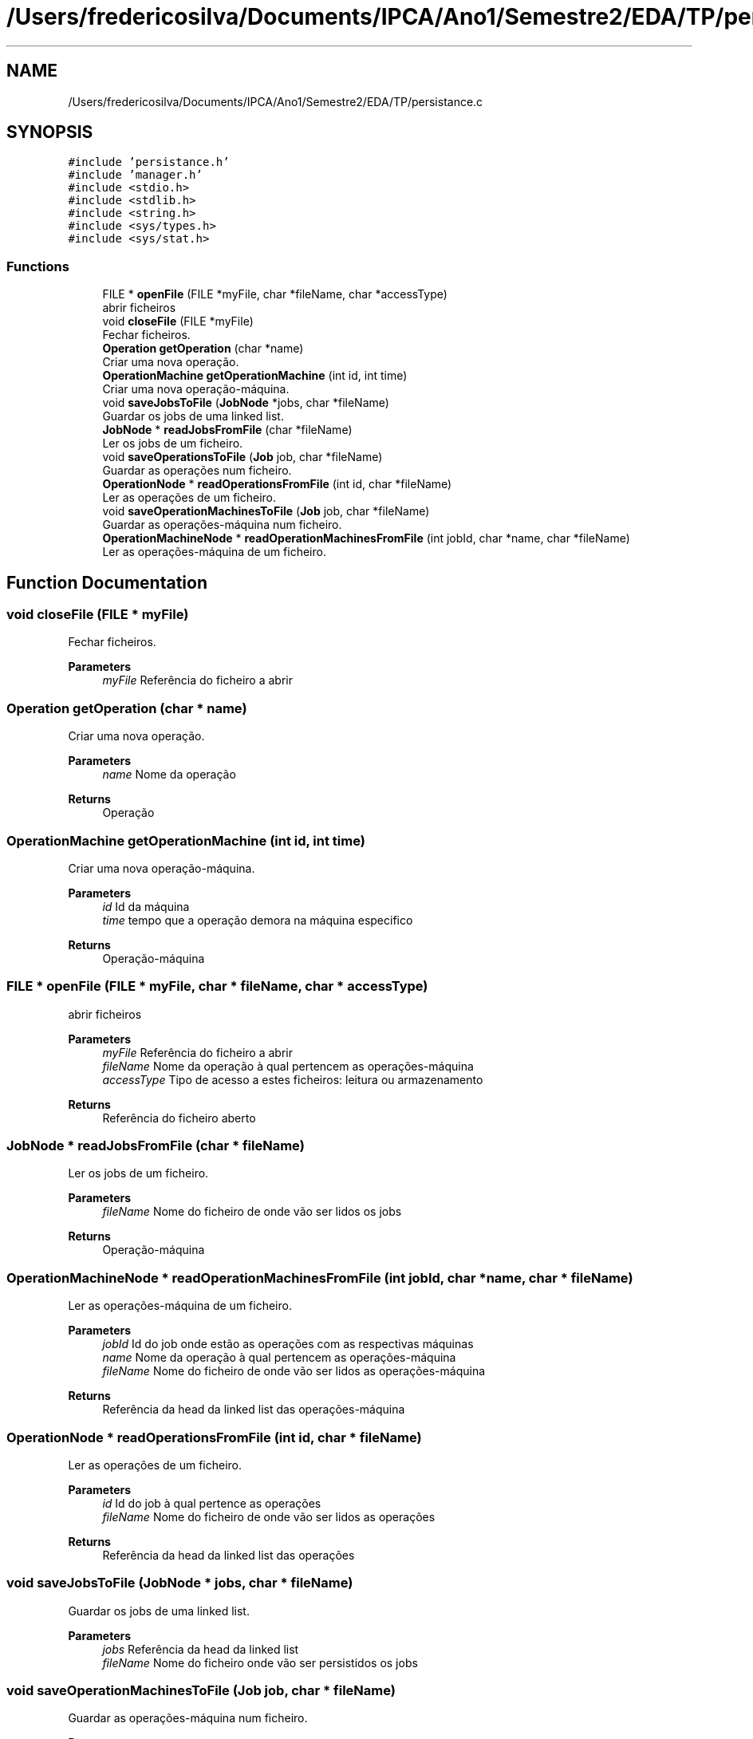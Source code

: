 .TH "/Users/fredericosilva/Documents/IPCA/Ano1/Semestre2/EDA/TP/persistance.c" 3 "Fri Apr 1 2022" "Version 1.0" "EDA-TP1" \" -*- nroff -*-
.ad l
.nh
.SH NAME
/Users/fredericosilva/Documents/IPCA/Ano1/Semestre2/EDA/TP/persistance.c
.SH SYNOPSIS
.br
.PP
\fC#include 'persistance\&.h'\fP
.br
\fC#include 'manager\&.h'\fP
.br
\fC#include <stdio\&.h>\fP
.br
\fC#include <stdlib\&.h>\fP
.br
\fC#include <string\&.h>\fP
.br
\fC#include <sys/types\&.h>\fP
.br
\fC#include <sys/stat\&.h>\fP
.br

.SS "Functions"

.in +1c
.ti -1c
.RI "FILE * \fBopenFile\fP (FILE *myFile, char *fileName, char *accessType)"
.br
.RI "abrir ficheiros "
.ti -1c
.RI "void \fBcloseFile\fP (FILE *myFile)"
.br
.RI "Fechar ficheiros\&. "
.ti -1c
.RI "\fBOperation\fP \fBgetOperation\fP (char *name)"
.br
.RI "Criar uma nova operação\&. "
.ti -1c
.RI "\fBOperationMachine\fP \fBgetOperationMachine\fP (int id, int time)"
.br
.RI "Criar uma nova operação-máquina\&. "
.ti -1c
.RI "void \fBsaveJobsToFile\fP (\fBJobNode\fP *jobs, char *fileName)"
.br
.RI "Guardar os jobs de uma linked list\&. "
.ti -1c
.RI "\fBJobNode\fP * \fBreadJobsFromFile\fP (char *fileName)"
.br
.RI "Ler os jobs de um ficheiro\&. "
.ti -1c
.RI "void \fBsaveOperationsToFile\fP (\fBJob\fP job, char *fileName)"
.br
.RI "Guardar as operações num ficheiro\&. "
.ti -1c
.RI "\fBOperationNode\fP * \fBreadOperationsFromFile\fP (int id, char *fileName)"
.br
.RI "Ler as operações de um ficheiro\&. "
.ti -1c
.RI "void \fBsaveOperationMachinesToFile\fP (\fBJob\fP job, char *fileName)"
.br
.RI "Guardar as operações-máquina num ficheiro\&. "
.ti -1c
.RI "\fBOperationMachineNode\fP * \fBreadOperationMachinesFromFile\fP (int jobId, char *name, char *fileName)"
.br
.RI "Ler as operações-máquina de um ficheiro\&. "
.in -1c
.SH "Function Documentation"
.PP 
.SS "void closeFile (FILE * myFile)"

.PP
Fechar ficheiros\&. 
.PP
\fBParameters\fP
.RS 4
\fImyFile\fP Referência do ficheiro a abrir 
.RE
.PP

.SS "\fBOperation\fP getOperation (char * name)"

.PP
Criar uma nova operação\&. 
.PP
\fBParameters\fP
.RS 4
\fIname\fP Nome da operação 
.RE
.PP
\fBReturns\fP
.RS 4
Operação 
.RE
.PP

.SS "\fBOperationMachine\fP getOperationMachine (int id, int time)"

.PP
Criar uma nova operação-máquina\&. 
.PP
\fBParameters\fP
.RS 4
\fIid\fP Id da máquina 
.br
\fItime\fP tempo que a operação demora na máquina especifico 
.RE
.PP
\fBReturns\fP
.RS 4
Operação-máquina 
.RE
.PP

.SS "FILE * openFile (FILE * myFile, char * fileName, char * accessType)"

.PP
abrir ficheiros 
.PP
\fBParameters\fP
.RS 4
\fImyFile\fP Referência do ficheiro a abrir 
.br
\fIfileName\fP Nome da operação à qual pertencem as operações-máquina 
.br
\fIaccessType\fP Tipo de acesso a estes ficheiros: leitura ou armazenamento 
.RE
.PP
\fBReturns\fP
.RS 4
Referência do ficheiro aberto 
.RE
.PP

.SS "\fBJobNode\fP * readJobsFromFile (char * fileName)"

.PP
Ler os jobs de um ficheiro\&. 
.PP
\fBParameters\fP
.RS 4
\fIfileName\fP Nome do ficheiro de onde vão ser lidos os jobs 
.RE
.PP
\fBReturns\fP
.RS 4
Operação-máquina 
.RE
.PP

.SS "\fBOperationMachineNode\fP * readOperationMachinesFromFile (int jobId, char * name, char * fileName)"

.PP
Ler as operações-máquina de um ficheiro\&. 
.PP
\fBParameters\fP
.RS 4
\fIjobId\fP Id do job onde estão as operações com as respectivas máquinas 
.br
\fIname\fP Nome da operação à qual pertencem as operações-máquina 
.br
\fIfileName\fP Nome do ficheiro de onde vão ser lidos as operações-máquina 
.RE
.PP
\fBReturns\fP
.RS 4
Referência da head da linked list das operações-máquina 
.RE
.PP

.SS "\fBOperationNode\fP * readOperationsFromFile (int id, char * fileName)"

.PP
Ler as operações de um ficheiro\&. 
.PP
\fBParameters\fP
.RS 4
\fIid\fP Id do job à qual pertence as operações 
.br
\fIfileName\fP Nome do ficheiro de onde vão ser lidos as operações 
.RE
.PP
\fBReturns\fP
.RS 4
Referência da head da linked list das operações 
.RE
.PP

.SS "void saveJobsToFile (\fBJobNode\fP * jobs, char * fileName)"

.PP
Guardar os jobs de uma linked list\&. 
.PP
\fBParameters\fP
.RS 4
\fIjobs\fP Referência da head da linked list 
.br
\fIfileName\fP Nome do ficheiro onde vão ser persistidos os jobs 
.RE
.PP

.SS "void saveOperationMachinesToFile (\fBJob\fP job, char * fileName)"

.PP
Guardar as operações-máquina num ficheiro\&. 
.PP
\fBParameters\fP
.RS 4
\fIjob\fP \fBJob\fP onde estão presente as operações e as respetivas operações-máquina 
.br
\fIfileName\fP Nome do ficheiro de onde vão ser guardadas as operações-máquina 
.RE
.PP

.SS "void saveOperationsToFile (\fBJob\fP job, char * fileName)"

.PP
Guardar as operações num ficheiro\&. 
.PP
\fBParameters\fP
.RS 4
\fIjob\fP \fBJob\fP que contem as operações a serem guardadas 
.br
\fIfileName\fP Nome do ficheiro de onde vão ser guardadas as operações 
.RE
.PP

.SH "Author"
.PP 
Generated automatically by Doxygen for EDA-TP1 from the source code\&.
